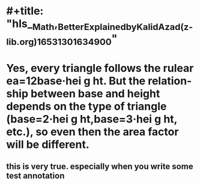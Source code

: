 * #+title: "hls__Math,_Better_Explained_by_Kalid_Azad_(z-lib.org)_1653130163490_0"
* Yes, every triangle follows the rulear ea=12base·hei g ht. But the relation-ship between base and height depends on the type of triangle (base=2·hei g ht,base=3·hei g ht, etc.), so even then the area factor will be different.
:PROPERTIES:
:ls-type: annotation
:hl-page: 13
:id: 6288c4e7-fa52-446a-8fe3-3e5a5244a7f8
:END:
** this is very true. especially when you write some test annotation